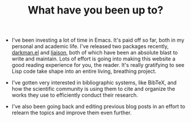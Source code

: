 #+TITLE: What have you been up to?

- I've been investing a lot of time in Emacs. It's paid off so far,
  both in my personal and academic life. I've released two packages
  recently, [[https://grtcdr.tn/darkman.el][darkman.el]] and [[https://grtcdr.tn/liaison][liaison]], both of which have been an
  absolute blast to write and maintain. Lots of effort is going into
  making this website a good reading experience for you, the
  reader. It's really gratifying to see Lisp code take shape into an
  entire living, breathing project.

- I've gotten very interested in bibliographic systems, like BibTeX,
  and how the scientific community is using them to cite and organize
  the works they use to efficiently conduct their research.

- I've also been going back and editing previous blog posts in an
  effort to relearn the topics and improve them even further.
